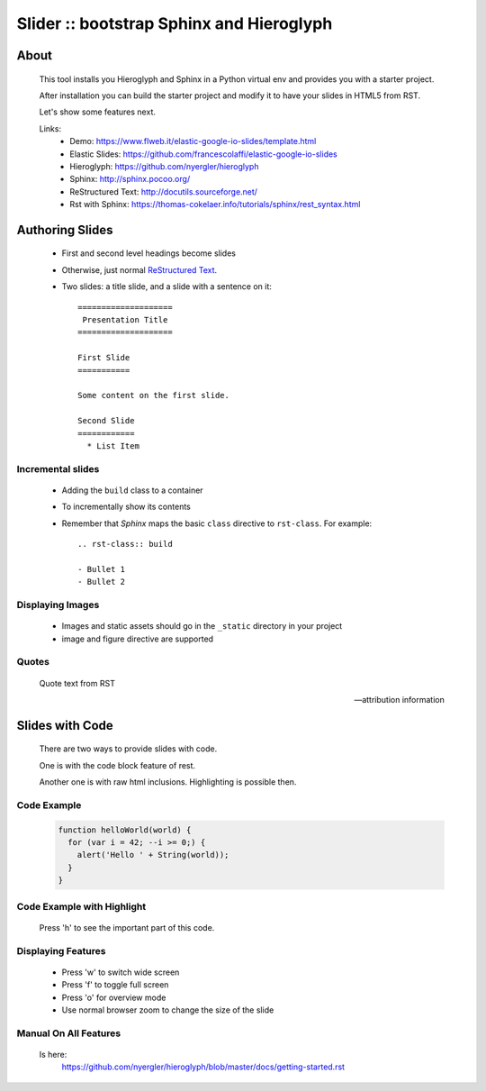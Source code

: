 =========================================
Slider :: bootstrap Sphinx and Hieroglyph
=========================================

About
=====

  This tool installs you Hieroglyph and Sphinx in a Python 
  virtual env and provides you with a starter project.

  After installation you can build the starter project and 
  modify it to have your slides in HTML5 from RST.

  Let's show some features next.

  Links:
   * _`Demo`: https://www.flweb.it/elastic-google-io-slides/template.html
   * _`Elastic Slides`: https://github.com/francescolaffi/elastic-google-io-slides
   * _`Hieroglyph`: https://github.com/nyergler/hieroglyph
   * _`Sphinx`: http://sphinx.pocoo.org/
   * _`ReStructured Text`: http://docutils.sourceforge.net/
   * _`Rst with Sphinx`: https://thomas-cokelaer.info/tutorials/sphinx/rest_syntax.html


Authoring Slides
================

   * First and second level headings become slides
   * Otherwise, just normal `ReStructured Text`_.
   * Two slides: a title slide, and a slide with a sentence on it::

       ====================
        Presentation Title
       ====================

       First Slide
       ===========

       Some content on the first slide.
       
       Second Slide
       ============
         * List Item


Incremental slides
------------------

   .. rst-class:: build

   - Adding the ``build`` class to a container
   - To incrementally show its contents
   - Remember that *Sphinx* maps the basic ``class`` directive to
     ``rst-class``. For example::

       .. rst-class:: build

       - Bullet 1
       - Bullet 2


Displaying Images
-----------------

   .. image:: /_static/flower.jpg
      :width: 40%
      :align: center


   * Images and static assets should go in the ``_static`` directory in
     your project
   * image and figure directive are supported


Quotes
------

     Quote text from RST

     -- attribution information


Slides with Code
================

  There are two ways to provide slides with code.
  
  One is with the code block feature of rest.
  
  Another one is with raw html inclusions. Highlighting 
  is possible then.
  

Code Example
------------

  .. code-block:: javascript
  
    function helloWorld(world) {
      for (var i = 42; --i >= 0;) {
        alert('Hello ' + String(world));
      }
    }


Code Example with Highlight
---------------------------

  Press 'h' to see the important part of this code.
  

  .. raw:: html
   
   <pre class="prettyprint" data-lang="ruby">
     def update
       respond_to do |format|
         if @reaction.update(reaction_params)
           format.html { redirect_to @reaction, notice: 'Reaction was successfully updated.' }
           <b>format.json { render :show, status: :ok, location: @reaction }</b>
         else
           format.html { render :edit }
           format.json { render json: @reaction.errors, status: :unprocessable_entity }
         end
       end
     end
   </pre>

Displaying Features
-------------------
  
  * Press 'w' to switch wide screen
  * Press 'f' to toggle full screen
  * Press 'o' for overview mode
  * Use normal browser zoom to change the size of the slide


Manual On All Features
----------------------
  
  Is here: 
   https://github.com/nyergler/hieroglyph/blob/master/docs/getting-started.rst
